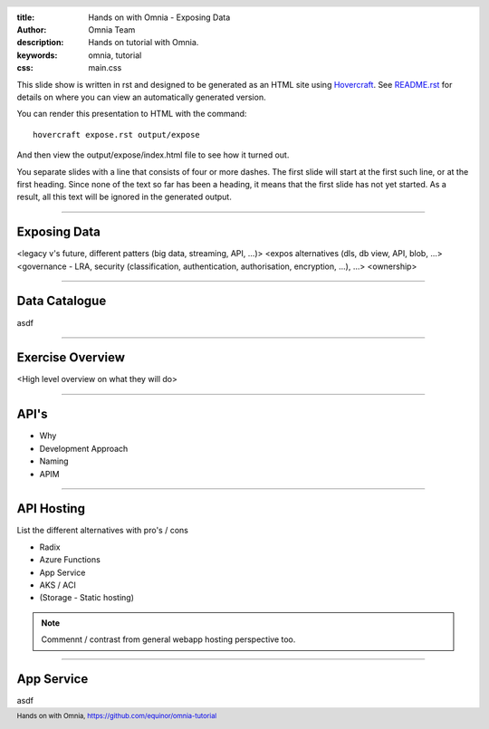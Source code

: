 :title: Hands on with Omnia - Exposing Data
:author: Omnia Team
:description: Hands on tutorial with Omnia.
:keywords: omnia, tutorial
:css: main.css

.. header::

    .. image:: images/omnia_icon_black.png
        :width: 100px
        :height: 100px

.. footer::

   Hands on with Omnia, https://github.com/equinor/omnia-tutorial

.. _Hovercraft: http://www.python.org/https://hovercraft.readthedocs.io/

This slide show is written in rst and designed to be generated as an HTML site
using Hovercraft_. See `README.rst <..\..\README.rst>`__ for details on where 
you can view an automatically generated version.

You can render this presentation to HTML with the command::

    hovercraft expose.rst output/expose

And then view the output/expose/index.html file to see how it turned out.

You separate slides with a line that consists of four or more dashes. The
first slide will start at the first such line, or at the first heading. Since
none of the text so far has been a heading, it means that the first slide has
not yet started. As a result, all this text will be ignored in the generated 
output.

----

Exposing Data
=============

<legacy v's future, different patters (big data, streaming, API, ...)>
<expos alternatives (dls, db view, API, blob, ...>
<governance - LRA, security (classification, authentication, authorisation, encryption, ...), ...>
<ownership>

----

Data Catalogue
==============

asdf

----

Exercise Overview
=================

<High level overview on what they will do>

----

API's
=====

* Why
* Development Approach
* Naming
* APIM

----

API Hosting
===========

List the different alternatives with pro's / cons

* Radix
* Azure Functions
* App Service
* AKS / ACI
* (Storage - Static hosting)

.. note::

    Commennt / contrast from general webapp hosting perspective too.
    
----

App Service
===========

asdf
